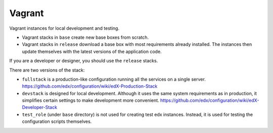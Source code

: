 Vagrant
=======

Vagrant instances for local development and testing.

- Vagrant stacks in ``base`` create new base boxes from scratch.
- Vagrant stacks in ``release`` download a base box with most requirements already installed.  The instances then update themselves with the latest versions of the application code.

If you are a developer or designer, you should use the ``release`` stacks.

There are two versions of the stack:

- ``fullstack`` is a production-like configuration running all the services on a single server.  https://github.com/edx/configuration/wiki/edX-Production-Stack
- ``devstack`` is designed for local development.  Although it uses the same system requirements as in production, it simplifies certain settings to make development more convenient.  https://github.com/edx/configuration/wiki/edX-Developer-Stack
- ``test_role`` (under ``base`` directory) is not used for creating test edx instances. Instead, it is used for testing the configuration scripts themselves.
